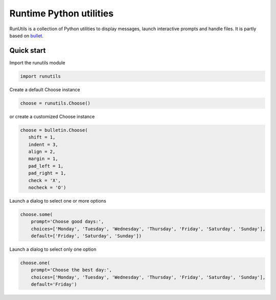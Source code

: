 Runtime Python utilities
#########################

RunUtils is a collection of Python utilities to display messages, launch interactive prompts and handle files. It is partly based on `bullet <https://github.com/Mckinsey666/bullet>`_.
 
Quick start
***********

Import the runutils module

.. code-block:: python

   import runutils

Create a default Choose instance

.. code-block:: python

   choose = runutils.Choose()

or create a customized Choose instance

.. code-block:: python

   choose = bulletin.Choose(
      shift = 1,
      indent = 3,
      align = 2,
      margin = 1,
      pad_left = 1,
      pad_right = 1,
      check = 'X',
      nocheck = 'O')

Launch a dialog to select one or more options

.. code-block:: python

   choose.some(
       prompt='Choose good days:',
       choices=['Monday', 'Tuesday', 'Wednesday', 'Thursday', 'Friday', 'Saturday', 'Sunday'],
       default=['Friday', 'Saturday', 'Sunday'])

Launch a dialog to select only one option

.. code-block:: python

   choose.one(
       prompt='Choose the best day:',
       choices=['Monday', 'Tuesday', 'Wednesday', 'Thursday', 'Friday', 'Saturday', 'Sunday'],
       default='Friday')

